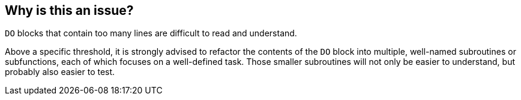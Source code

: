 == Why is this an issue?

``++DO++`` blocks that contain too many lines are difficult to read and understand. 


Above a specific threshold, it is strongly advised to refactor the contents of the ``++DO++`` block into multiple, well-named subroutines or subfunctions, each of which focuses on a well-defined task. Those smaller subroutines will not only be easier to understand, but probably also easier to test.

ifdef::env-github,rspecator-view[]

'''
== Implementation Specification
(visible only on this page)

=== Message

Reduce the number of lines in this "DO" block from XX to at most YY


=== Parameters

.max_do_lines
****

----
48
----

The maximum number of lines of code allowed in a "DO" block
****


endif::env-github,rspecator-view[]
